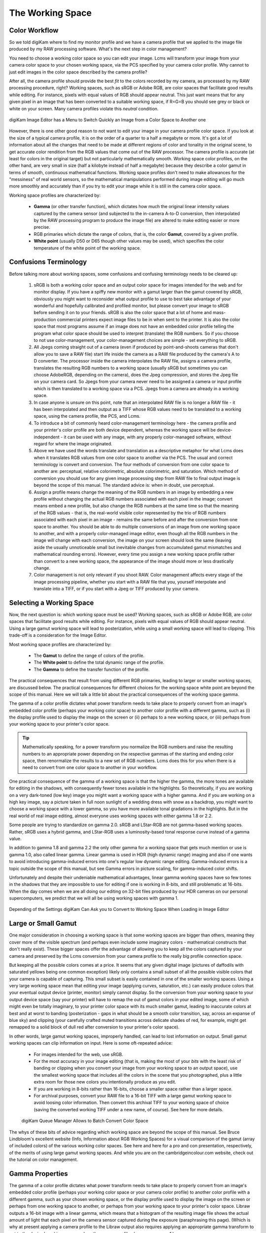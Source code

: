 .. meta::
   :description: Color Management and Working Space
   :keywords: digiKam, documentation, user manual, photo management, open source, free, learn, easy, image editor, color management, icc, profile

.. metadata-placeholder

   :authors: - digiKam Team

   :license: see Credits and License page for details (https://docs.digikam.org/en/credits_license.html)

.. _working_space:

The Working Space
=================

Color Workflow
--------------

So we told digiKam where to find my monitor profile and we have a camera profile that we applied to the image file produced by my RAW processing software. What's the next step in color management?

You need to choose a working color space so you can edit your image. Lcms will transform your image from your camera color space to your chosen working space, via the PCS specified by your camera color profile. Why cannot to just edit images in the color space described by the camera profile?

After all, the camera profile should provide the best *fit* to the colors recorded by my camera, as processed by my RAW processing procedure, right? Working spaces, such as sRGB or Adobe RGB, are color spaces that facilitate good results while editing. For instance, pixels with equal values of RGB should appear neutral. This just want means that for any given pixel in an image that has been converted to a suitable working space, if R=G=B you should see grey or black or white on your screen. Many camera profiles violate this *neutral* condition.

.. figure:: images/cm_editor_convert_menu.webp
    :alt:
    :align: center

    digiKam Image Editor has a Menu to Switch Quickly an Image from a Color Space to Another one

However, there is one other good reason to not want to edit your image in your camera profile color space. If you look at the size of a typical camera profile, it is on the order of a quarter to a half a megabyte or more. It's got a lot of information about all the changes that need to be made at different regions of color and tonality in the original scene, to get accurate color rendition from the RGB values that come out of the RAW processor. The camera profile is accurate (at least for colors in the original target) but not particularly mathematically smooth. Working space color profiles, on the other hand, are very small in size (half a kilobyte instead of half a megabyte) because they describe a color gamut in terms of smooth, continuous mathematical functions. Working space profiles don't need to make allowances for the "messiness" of real world sensors, so the mathematical manipulations performed during image editing will go much more smoothly and accurately than if you try to edit your image while it is still in the camera color space.

Working space profiles are characterized by:

    - **Gamma** (or other transfer function), which dictates how much the original linear intensity values captured by the camera sensor (and subjected to the in-camera A-to-D conversion, then interpolated by the RAW processing program to produce the image file) are altered to make editing easier or more precise.

    - RGB primaries which dictate the range of colors, that is, the color **Gamut**, covered by a given profile.

    - **White point** (usually D50 or D65 though other values may be used), which specifies the color temperature of the white point of the working space. 

Confusions Terminology
----------------------

Before talking more about working spaces, some confusions and confusing terminology needs to be cleared up:

    1. sRGB is both a working color space and an output color space for images intended for the web and for monitor display. If you have a spiffy new monitor with a gamut larger than the gamut covered by sRGB, obviously you might want to reconsider what output profile to use to best take advantage of your wonderful and hopefully calibrated and profiled monitor, but please convert your image to sRGB before sending it on to your friends. sRGB is also the color space that a lot of home and mass-production commercial printers expect image files to be in when sent to the printer. It is also the color space that most programs assume if an image does not have an embedded color profile telling the program what color space should be used to interpret (translate) the RGB numbers. So if you choose to not use color-management, your color-management choices are simple - set everything to sRGB.

    2. All Jpegs coming straight out of a camera (even if produced by point-and-shoots cameras that don't allow you to save a RAW file) start life inside the camera as a RAW file produced by the camera's A to D converter. The processor inside the camera interpolates the RAW file, assigns a camera profile, translates the resulting RGB numbers to a working space (usually sRGB but sometimes you can choose AdobeRGB, depending on the camera), does the Jpeg compression, and stores the Jpeg file on your camera card. So Jpegs from your camera never need to be assigned a camera or input profile which is then translated to a working space via a PCS. Jpegs from a camera are already in a working space.

    3. In case anyone is unsure on this point, note that an interpolated RAW file is no longer a RAW file - it has been interpolated and then output as a TIFF whose RGB values need to be translated to a working space, using the camera profile, the PCS, and Lcms.
    
    4. To introduce a bit of commonly heard color-management terminology here - the camera profile and your printer's color profile are both device dependent, whereas the working space will be device-independent - it can be used with any image, with any properly color-managed software, without regard for where the image originated.

    5. Above we have used the words translate and translation as a descriptive metaphor for what Lcms does when it translates RGB values from one color space to another via the PCS. The usual and correct terminology is convert and conversion. The four methods of conversion from one color space to another are: perceptual, relative colorimetric, absolute colorimetric, and saturation. Which method of conversion you should use for any given image processing step from RAW file to final output image is beyond the scope of this manual. The standard advice is: when in doubt, use perceptual.

    6. Assign a profile means change the meaning of the RGB numbers in an image by embedding a new profile without changing the actual RGB numbers associated with each pixel in the image; convert means embed a new profile, but also change the RGB numbers at the same time so that the meaning of the RGB values - that is, the real-world visible color represented by the trio of RGB numbers associated with each pixel in an image - remains the same before and after the conversion from one space to another. You should be able to do multiple conversions of an image from one working space to another, and with a properly color-managed image editor, even though all the RGB numbers in the image will change with each conversion, the image on your screen should look the same (leaving aside the usually unnoticeable small but inevitable changes from accumulated gamut mismatches and mathematical rounding errors). However, every time you assign a new working space profile rather than convert to a new working space, the appearance of the image should more or less drastically change.

    7. Color management is not only relevant if you shoot RAW. Color management affects every stage of the image processing pipeline, whether you start with a RAW file that you, yourself interpolate and translate into a TIFF, or if you start with a Jpeg or TIFF produced by your camera.

Selecting a Working Space
-------------------------

Now, the next question is: which working space must be used? Working spaces, such as sRGB or Adobe RGB, are color spaces that facilitate good results while editing. For instance, pixels with equal values of RGB should appear neutral. Using a large gamut working space will lead to posterization, while using a small working space will lead to clipping. This trade-off is a consideration for the Image Editor.

Most working space profiles are characterized by:

    - The **Gamut** to define the range of colors of the profile.

    - The **White point** to define the total dynamic range of the profile.

    - The **Gamma** to define the transfer function of the profile.

The practical consequences that result from using different RGB primaries, leading to larger or smaller working spaces, are discussed below. The practical consequences for different choices for the working space white point are beyond the scope of this manual. Here we will talk a little bit about the practical consequences of the working space gamma.

The gamma of a color profile dictates what power transform needs to take place to properly convert from an image's embedded color profile (perhaps your working color space) to another color profile with a different gamma, such as (i) the display profile used to display the image on the screen or (ii) perhaps to a new working space, or (iii) perhaps from your working space to your printer's color space.

.. tip::

    Mathematically speaking, for a power transform you normalize the RGB numbers and raise the resulting numbers to an appropriate power depending on the respective gammas of the starting and ending color space, then renormalize the results to a new set of RGB numbers. Lcms does this for you when there is a need to convert from one color space to another in your workflow.

One practical consequence of the gamma of a working space is that the higher the gamma, the more tones are available for editing in the shadows, with consequently fewer tones available in the highlights. So theoretically, if you are working on a very dark-toned (low key) image you might want a working space with a higher gamma. And if you are working on a high key image, say a picture taken in full noon sunlight of a wedding dress with snow as a backdrop, you might want to choose a working space with a lower gamma, so you have more available tonal gradations in the highlights. But in the real world of real image editing, almost everyone uses working spaces with either gamma 1.8 or 2.2.

Some people are trying to standardize on gamma 2.0. sRGB and LStar-RGB are not gamma-based working spaces. Rather, sRGB uses a hybrid gamma, and LStar-RGB uses a luminosity-based tonal response curve instead of a gamma value.

In addition to gamma 1.8 and gamma 2.2 the only other gamma for a working space that gets much mention or use is gamma 1.0, also called linear gamma. Linear gamma is used in HDR (high dynamic range) imaging and also if one wants to avoid introducing gamma-induced errors into one's regular low dynamic range editing. Gamma-induced errors is a topic outside the scope of this manual, but see Gamma errors in picture scaling, for gamma-induced color shifts.

Unfortunately and despite their undeniable mathematical advantages, linear gamma working spaces have so few tones in the shadows that they are impossible to use for editing if one is working in 8-bits, and still problematic at 16-bits. When the day comes when we are all doing our editing on 32-bit files produced by our HDR cameras on our personal supercomputers, we predict that we will all be using working spaces with gamma 1.

.. figure:: images/cm_editor_profile_missmatch.webp
    :alt:
    :align: center

    Depending of the Settings digiKam Can Ask you to Convert to Working Space When Loading in Image Editor

Large or Small Gamut
--------------------

One major consideration in choosing a working space is that some working spaces are bigger than others, meaning they cover more of the visible spectrum (and perhaps even include some imaginary colors - mathematical constructs that don't really exist). These bigger spaces offer the advantage of allowing you to keep all the colors captured by your camera and preserved by the Lcms conversion from your camera profile to the really big profile connection space.

But keeping all the possible colors comes at a price. It seems that any given digital image (pictures of daffodils with saturated yellows being one common exception) likely only contains a small subset of all the possible visible colors that your camera is capable of capturing. This small subset is easily contained in one of the smaller working spaces. Using a very large working space mean that editing your image (applying curves, saturation, etc.) can easily produce colors that your eventual output device (printer, monitor) simply cannot display. So the conversion from your working space to your output device space (say your printer) will have to remap the out of gamut colors in your edited image, some of which might even be totally imaginary, to your printer color space with its much smaller gamut, leading to inaccurate colors at best and at worst to banding (posterization - gaps in what should be a smooth color transition, say, across an expanse of blue sky) and clipping (your carefully crafted muted transitions across delicate shades of red, for example, might get remapped to a solid block of dull red after conversion to your printer's color space).

In other words, large gamut working spaces, improperly handled, can lead to lost information on output. Small gamut working spaces can clip information on input. Here is some oft-repeated advice:

    - For images intended for the web, use sRGB.

    - For the most accuracy in your image editing (that is, making the most of your *bits* with the least risk of banding or clipping when you convert your image from your working space to an output space), use the smallest working space that includes all the colors in the scene that you photographed, plus a little extra room for those new colors you intentionally produce as you edit.

    - If you are working in 8-bits rather than 16-bits, choose a smaller space rather than a larger space.

    - For archival purposes, convert your RAW file to a 16-bit TIFF with a large gamut working space to avoid loosing color information. Then convert this archival TIFF to your working space of choice (saving the converted working TIFF under a new name, of course). See here for more details. 

    .. figure:: images/cm_bqm_convert_space.webp
        :alt:
        :align: center

        digiKam Queue Manager Allows to Batch Convert Color Space

The whys of these bits of advice regarding which working space are beyond the scope of this manual. See Bruce Lindbloom's excellent website (Info, Information about RGB Working Spaces) for a visual comparison of the gamut (array of included colors) of the various working color spaces. See here and here for a pro and con presentation, respectively, of the merits of using large gamut working spaces. And while you are on the cambridgeincolour.com website, check out the tutorial on color management.

Gamma Properties
----------------

The gamma of a color profile dictates what power transform needs to take place to properly convert from an image's embedded color profile (perhaps your working color space or your camera color profile) to another color profile with a different gamma, such as your chosen working space, or the display profile used to display the image on the screen or perhaps from one working space to another, or perhaps from your working space to your printer's color space. Libraw outputs a 16-bit image with a linear gamma, which means that a histogram of the resulting image file shows the actual amount of light that each pixel on the camera sensor captured during the exposure (paraphrasing this page). (Which is why at present applying a camera profile to the Libraw output also requires applying an appropriate gamma transform to get to the desired working space, unless the camera profile also uses gamma=1.)

One practical consequence of the gamma of a working space is that the higher the gamma, the more discrete tones are available for editing in the shadows, with consequently fewer tones available in the highlights. Changing the gamma of an image redistributes the number of tones available in the lighter and darker areas of an image. Theoretically, if you are working on a very dark-toned (low key) image you might want a working space with a higher gamma. And if you are working on a high key image, say a picture taken in full noon sunlight of a wedding dress with snow as a backdrop, you might want to choose a working space with a lower gamma, so you have more available tonal gradations in the highlights.

Theory aside, in the real world of real image editing, almost everyone uses working spaces with either a gamma of either 1.8 or 2.2. sRGB and L*-RGB are two notable exceptions.

sRGB uses a transfer function close to that of a CRT (and thus not necessarily relevant to image editing or to display on an LCD). Unlike most other RGB color spaces the sRGB gamma can not be expressed as a single numerical value. The overall gamma is approximately 2.2, consisting of a linear (gamma 1.0) section near black, and a non-linear section elsewhere involving a 2.4 exponent and a gamma (slope of log output versus log input) changing from 1.0 through about 2.3, which makes for some complicated math during image processing.

L*-RGB uses as its transfer function the same perceptually uniform transfer function as the CIELab color space. "When storing colors in limited precision values" using a perceptually uniform transfer function "can improve the reproduction of tones" (cited from this page).

In addition to gamma=1.8 and gamma=2.2, the only other gamma for a working space that gets much mention or use is linear gamma, or gamma=1.0. As noted above, Libraw outputs linear gamma files if you ask for 16-bit output. Linear gamma is used in HDR (high dynamic range) imaging and also if one wants to avoid introducing gamma-induced errors into one's regular low dynamic range editing.

"Gamma-induced errors" is a topic outside the scope of this manual. But see "Gamma errors in picture scaling" (cited from this page) for gamma-induced tonality shifts; and of course see Timo Autiokari's informative (albeit somewhat infamous) website for a whole-hearted endorsement of using linear gamma working spaces (Timo's website seems to be down at present, though archived copies of his articles are still available through google). Bruce Lindbloom mentions a commonly-encountered gamma-induced error that is caused by incorrectly calculating luminance in a nonlinear RGB working space (see this page, sidenote 1). And in a similar vein, the calculations involved in mixing colors together to produce new colors (such as using a digital filter to add warmth to an image) result in gamma errors unless the new colors are calculated by first transforming all the relevant values back to their linear values.

Unfortunately and despite their undeniable mathematical advantages, linear gamma working spaces have so few tones in the shadows that (in my opinion) they are impossible to use for editing if one is working in 8-bits, and still problematic at 16-bits. When the day comes when we are all doing our editing on 32-bit files produced by our HDR cameras on our personal supercomputers, We can predict that we will all be using working spaces with gamma=1. Adobe Lightroom is already using a linear gamma working space "under the hood", CS2 allows the option of using linear gamma for mixing colors, and Lightzone has always used a linear gamma working space.

Image Tonal Steps and Gamut Size
--------------------------------

How many discrete tonal steps are there in a digital image? In an 8-bit image, you have 256 tonal steps from solid black to solid white. In a 16-bit image theoretically you have 65536 steps. But remember, those 16-bits started out as either 10 bits (=1024 steps), 12 bits (=4096 steps), or 14 bits (=16384 steps) as produced by the camera's A-to-D converter - the extra bits to reach 16-bits start out as just padding. The available tones are not distributed evenly from light to dark. In linear gamma mode (as the camera sensor sees things), there's a whole lot more tones in the highlights than in the shadows. Hence the advice, if you shoot RAW, to "expose to the right but don't blow the highlights". See Ron Bigelow's articles on "why RAW", for a full discussion of the distribution of available tones in a RAW image.

One major consideration in choosing a working space is that some working spaces are bigger than others, meaning they cover more of the visible spectrum (and as a consequence include some imaginary colors - mathematical constructs that don't really exist). These bigger spaces offer the advantage of allowing you to keep all the colors captured by your camera and preserved by the Lcms conversion from your camera profile to the super-wide-gamut profile connection space and out again to your chosen working space.

But keeping all the possible colors comes at a price, as explained below. And it seems that any given digital image likely only contains a small subset of all the possible visible colors that your camera is capable of capturing. This small subset is easily contained in one of the smaller working spaces (an exception requiring a larger color gamut would be a picture of a highly saturated object such as yellow daffodil).

Using a very large working space means that editing your image (applying curves, increasing saturation, etc.) can easily produce colors that your eventual output device (printer, monitor) simply cannot reproduce (you cannot see these colors while you're editing, either). So the conversion from your working space to your output device space (say your printer) will have to remap the out-of-gamut colors in your edited image, some of which might even be totally imaginary, to your printer color space with its much smaller color gamut. This remapping process will lead to inaccurate colors and loss of saturation at best. Even worse, the remapping can easily lead to banding (posterization - gaps in what should be a smooth color transition, say, across an expanse of blue sky) and clipping (e.g. your carefully crafted muted transitions across delicate shades of red, for example, might get remapped to a solid block of dull red after conversion to your printer's color space). Also, the experts say that 8-bit images just don't have enough tones to stretch across a wide gamut working space without banding and loss of saturation, even before conversion to an output space. So if you choose a large gamut working space, make sure you start with a 16-bit image.

.. figure:: images/cm_adobe_rgb_info.webp
    :width: 300px
    :alt:
    :align: center

    digiKam Allows to Display the Color Profile Properties as this AdodeRGB File

To summarize, large gamut working spaces, improperly handled, can lead to lost information on output. Small gamut working spaces can clip information on input. Medium-sized gamut working spaces try to strike a happy medium.

Here are some oft-repeated bits of advice on choosing a working space:

    - For images intended for the web, use (or at least convert the final image to) sRGB.

    - For the most accuracy in your image editing (that is, making the most of your limited "bits" with the least risk of banding or clipping when you convert your image from your working space to an output space), use the smallest working space that includes all the colors in the scene that you photographed, plus a little extra room for those new colors you intentionally produce as you edit.

    - If you are working in 8-bits rather than 16-bits, choose a smaller rather than a larger working space to avoid clipping and banding.

    - For archival purposes, convert your RAW file to a 16-bit TIFF with a large gamut working space to avoid loosing color information. Then convert this archival TIFF to your medium-gamut or large-gamut working space of choice (saving the converted working TIFF under a new name, of course). 

For more information on choosing a working space, see this page, Information about RGB Working Spaces for a visual comparison of the gamut (array of included colors) of the various working color spaces. See here and here for a pro- and con- presentation, respectively, of the merits of using large gamut working spaces. And while you are on the cambridgeincolour.com website, check out the tutorial on color management.
